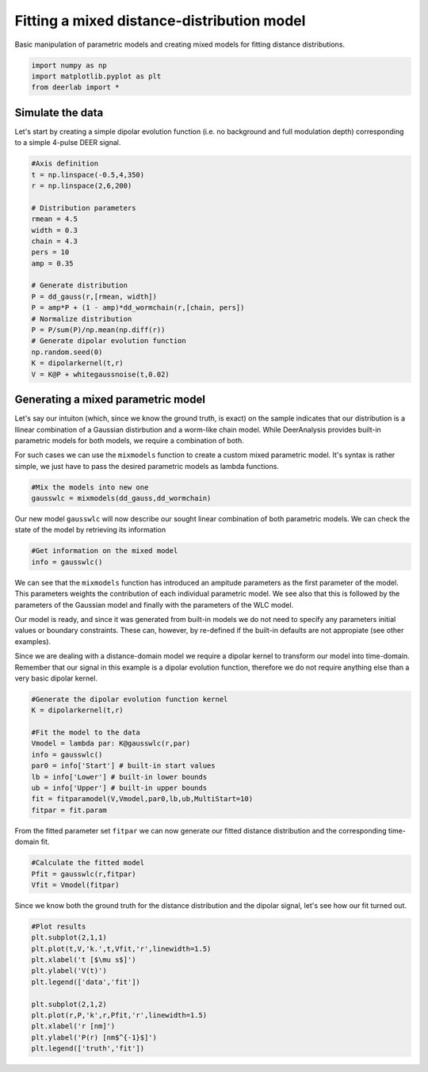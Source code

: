 .. only:: html

    .. note::
        :class: sphx-glr-download-link-note

        Click :ref:`here <sphx_glr_download_auto_examples_plot_fitting_mixed_model.py>`     to download the full example code
    .. rst-class:: sphx-glr-example-title

    .. _sphx_glr_auto_examples_plot_fitting_mixed_model.py:


Fitting a mixed distance-distribution model
===========================================

Basic manipulation of parametric models and creating mixed models 
for fitting distance distributions.


.. code-block:: python


    import numpy as np
    import matplotlib.pyplot as plt
    from deerlab import *








Simulate the data
-----------------

Let's start by creating a simple dipolar evolution function (i.e. no background 
and full modulation depth) corresponding to a simple 4-pulse DEER signal.


.. code-block:: python


    #Axis definition
    t = np.linspace(-0.5,4,350)
    r = np.linspace(2,6,200)

    # Distribution parameters
    rmean = 4.5
    width = 0.3
    chain = 4.3
    pers = 10
    amp = 0.35

    # Generate distribution
    P = dd_gauss(r,[rmean, width])
    P = amp*P + (1 - amp)*dd_wormchain(r,[chain, pers])
    # Normalize distribution
    P = P/sum(P)/np.mean(np.diff(r))
    # Generate dipolar evolution function
    np.random.seed(0)
    K = dipolarkernel(t,r)
    V = K@P + whitegaussnoise(t,0.02)








Generating a mixed parametric model
-----------------------------------

Let's say our intuiton (which, since we know the ground truth, is exact) on 
the sample indicates that our distribution is a llinear combination of a Gaussian 
distirbution and a worm-like chain model. While DeerAnalysis provides built-in 
parametric models for both models, we require a combination of both. 

For such cases we can use the ``mixmodels`` function to create a custom mixed 
parametric model. It's syntax is rather simple, we just have to pass the desired 
parametric models as lambda functions. 


.. code-block:: python


    #Mix the models into new one
    gausswlc = mixmodels(dd_gauss,dd_wormchain)








Our new model ``gausswlc`` will now describe our sought linear combination of 
both parametric models. We can check the state of the model by retrieving its 
information


.. code-block:: python


    #Get information on the mixed model
    info = gausswlc()








We can see that the ``mixmodels`` function has introduced an ampitude parameters 
as the first parameter of the model. This parameters weights the contribution 
of each individual parametric model. We see also that this is followed by the 
parameters of the Gaussian model and finally with the parameters of the WLC 
model.

Our model is ready, and since it was generated from built-in models we do 
not need to specify any parameters initial values or boundary constraints. These 
can, however, by re-defined if the built-in defaults are not appropiate (see 
other examples). 

Since we are dealing with a distance-domain model we require a dipolar kernel 
to transform our model into time-domain. Remember that our signal in this example 
is a dipolar evolution function, therefore we do not require anything else than 
a very basic dipolar kernel.


.. code-block:: python


    #Generate the dipolar evolution function kernel
    K = dipolarkernel(t,r)

    #Fit the model to the data
    Vmodel = lambda par: K@gausswlc(r,par)
    info = gausswlc()
    par0 = info['Start'] # built-in start values
    lb = info['Lower'] # built-in lower bounds
    ub = info['Upper'] # built-in upper bounds
    fit = fitparamodel(V,Vmodel,par0,lb,ub,MultiStart=10)
    fitpar = fit.param







From the fitted parameter set ``fitpar`` we can now generate our fitted distance 
distribution and the corresponding time-domain fit.


.. code-block:: python


    #Calculate the fitted model
    Pfit = gausswlc(r,fitpar)
    Vfit = Vmodel(fitpar)








Since we know both the ground truth for the distance distribution and the 
dipolar signal, let's see how our fit turned out.


.. code-block:: python


    #Plot results
    plt.subplot(2,1,1)
    plt.plot(t,V,'k.',t,Vfit,'r',linewidth=1.5)
    plt.xlabel('t [$\mu s$]')
    plt.ylabel('V(t)')
    plt.legend(['data','fit'])

    plt.subplot(2,1,2)
    plt.plot(r,P,'k',r,Pfit,'r',linewidth=1.5)
    plt.xlabel('r [nm]')
    plt.ylabel('P(r) [nm$^{-1}$]')
    plt.legend(['truth','fit'])





.. image:: /auto_examples/images/sphx_glr_plot_fitting_mixed_model_001.png
    :alt: plot fitting mixed model
    :class: sphx-glr-single-img


.. rst-class:: sphx-glr-script-out

 Out:

 .. code-block:: none


    <matplotlib.legend.Legend object at 0x000001ED98887518>




.. rst-class:: sphx-glr-timing

   **Total running time of the script:** ( 0 minutes  26.163 seconds)


.. _sphx_glr_download_auto_examples_plot_fitting_mixed_model.py:


.. only :: html

 .. container:: sphx-glr-footer
    :class: sphx-glr-footer-example



  .. container:: sphx-glr-download sphx-glr-download-python

     :download:`Download Python source code: plot_fitting_mixed_model.py <plot_fitting_mixed_model.py>`



  .. container:: sphx-glr-download sphx-glr-download-jupyter

     :download:`Download Jupyter notebook: plot_fitting_mixed_model.ipynb <plot_fitting_mixed_model.ipynb>`


.. only:: html

 .. rst-class:: sphx-glr-signature

    `Gallery generated by Sphinx-Gallery <https://sphinx-gallery.github.io>`_
